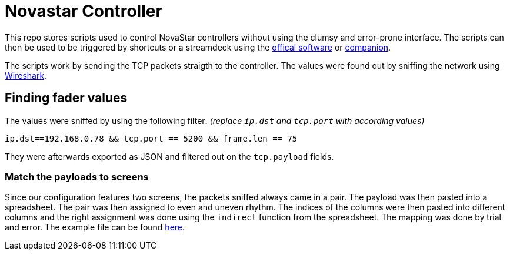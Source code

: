 = Novastar Controller

This repo stores scripts used to control NovaStar controllers without using the clumsy and error-prone interface.
The scripts can then be used to be triggered by shortcuts or a streamdeck using the https://www.elgato.com/de/stream-deck[offical software] or https://bitfocus.io/companion/[companion].

The scripts work by sending the TCP packets straigth to the controller. 
The values were found out by sniffing the network using https://www.wireshark.org/#download[Wireshark].

== Finding fader values

The values were sniffed by using the following filter: 
_(replace `ip.dst` and `tcp.port` with according values)_
----
ip.dst==192.168.0.78 && tcp.port == 5200 && frame.len == 75 
----

They were afterwards exported as JSON and filtered out on the `tcp.payload` fields.

=== Match the payloads to screens

Since our configuration features two screens, the packets sniffed always came in a pair.
The payload was then pasted into a spreadsheet. 
The pair was then assigned to even and uneven rhythm.
The indices of the columns were then pasted into different columns and the right assignment was done using the `indirect` function from the spreadsheet.
The mapping was done by trial and error.
The example file can be found xref:fader/LED-Side-Panels-Values.xlsx[here].
